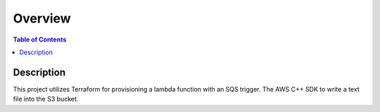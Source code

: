 .. meta::
    :description lang=en: AWS C++
    :keywords: C++, AWS

==========
Overview
==========

.. contents:: Table of Contents
    :backlinks: none

Description
-------------

This project utilizes Terraform for provisioning a lambda function with an SQS trigger.
The AWS C++ SDK to write a text file into the S3 bucket.